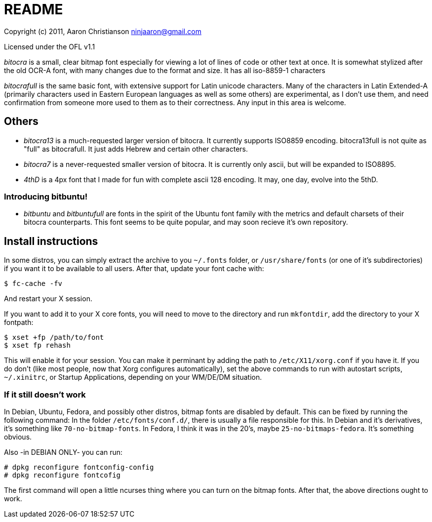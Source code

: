 README
======

Copyright (c) 2011, Aaron Christianson  ninjaaron@gmail.com

Licensed under the OFL v1.1

'bitocra' is a small, clear bitmap font especially for viewing a lot of
lines of code or other text at once.  It is somewhat stylized after the
old OCR-A font, with many changes due to the format and size. It has all
iso-8859-1 characters

'bitocrafull' is the same basic font, with extensive support for Latin
unicode characters.  Many of the characters in Latin Extended-A
(primarily characters used in Eastern European languages as well as some
others)  are experimental, as I don't use them, and need confirmation
from someone more used to them as to their correctness.  Any input in 
this area is welcome.


Others
------
* 'bitocra13' is a much-requested larger version of bitocra.  It
currently supports ISO8859 encoding. bitocra13full is not quite as
"full" as bitocrafull. It just adds Hebrew and certain other characters.

* 'bitocra7' is a never-requested smaller version of bitocra.  It is
currently only ascii, but will be expanded to ISO8895.

* '4thD' is a 4px font that I made for fun with complete ascii 128
encoding.  It may, one day, evolve into the 5thD.


Introducing bitbuntu!
~~~~~~~~~~~~~~~~~~~~~
* 'bitbuntu' and 'bitbuntufull' are fonts in the spirit of the Ubuntu font
family with the metrics and default charsets of their bitocra
counterparts.  This font seems to be quite popular, and may soon recieve
it's own repository.


Install instructions
--------------------

In some distros, you can simply extract the archive to you `~/.fonts`
folder, or `/usr/share/fonts` (or one of it's subdirectories) if you want
it to be available to all users.  After that, update your font cache
with:

..............
$ fc-cache -fv
..............

And restart your X session.

If you want to add it to your X core fonts, you will need to move to the
directory and run `mkfontdir`, add the directory to your X fontpath:

........................
$ xset +fp /path/to/font
$ xset fp rehash
........................

This will enable it for your session.  You can make it perminant by
adding the path to `/etc/X11/xorg.conf` if you have it.  If you do don't
(like most people, now that Xorg configures automatically), set the
above commands to run with autostart scripts, `~/.xinitrc`, or Startup
Applications, depending on your WM/DE/DM situation.


If it still doesn't work
~~~~~~~~~~~~~~~~~~~~~~~~

In Debian, Ubuntu, Fedora, and possibly other distros, bitmap fonts are
disabled by default. This can be fixed by running the following command:
In the folder `/etc/fonts/conf.d/`, there is usually a file responsible
for this.  In Debian and it's derivatives, it's something like
`70-no-bitmap-fonts`.  In Fedora, I think it was in the 20's, maybe
`25-no-bitmaps-fedora`.  It's something obvious.

Also -in DEBIAN ONLY-
you can run:

....................................
# dpkg reconfigure fontconfig-config
# dpkg reconfigure fontcofig
....................................

The first command will open a little ncurses thing where you can turn on
the bitmap fonts.  After that, the above directions ought to work.
